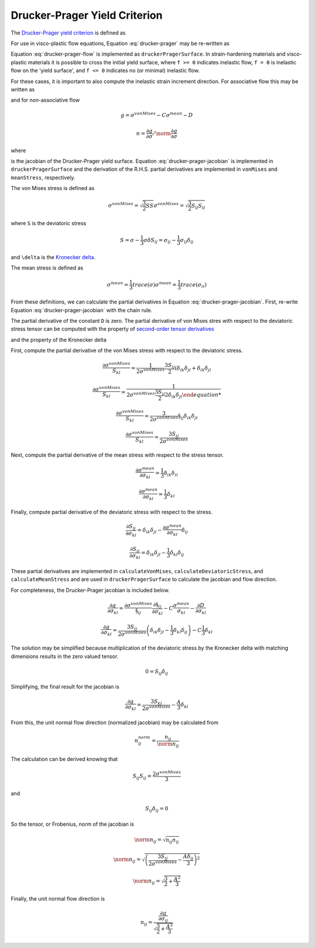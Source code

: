 Drucker-Prager Yield Criterion
==============================

The `Drucker-Prager yield criterion
<https://en.wikipedia.org/wiki/Drucker%E2%80%93Prager_yield_criterion>`_ is
defined as 

.. math:: 0 = \sigma^{vonMises} - A \sigma^{mean} - B
    :label: drucker-prager

For use in visco-plastic flow equations, Equation :eq:`drucker-prager` may be
re-written as

.. math:: f = \sigma^{vonMises} - A \sigma^{mean} - B
    :label: drucker-prager-flow

Equation :eq:`drucker-prager-flow` is implemented as ``druckerPragerSurface``.
In strain-hardening materials and visco-plastic materials it is possible to
cross the initial yield surface, where ``f >= 0`` indicates inelastic flow, ``f
= 0`` is inelastic flow on the 'yield surface', and ``f <= 0`` indicates no (or
minimal) inelastic flow. 

For these cases, it is important to also compute the inelastic strain increment
direction. For associative flow this may be written as

.. math:: n = \frac{\partial f}{\partial \sigma}  / \norm{\frac{\partial f}{\partial \sigma}}
    :label: drucker-prager-direction

and for non-associative flow

.. math::

    g = \sigma^{vonMises} - C \sigma^{mean} - D

    n = \frac{\partial g}{\partial \sigma}  / \norm{\frac{\partial g}{\partial
        \sigma}}

where

.. math:: \frac{\partial g}{\partial \sigma} = \frac{\partial \sigma^{vonMises}}{\sigma} - C \frac{\sigma^{mean}}{\sigma}
    :label: drucker-prager-jacobian

is the jacobian of the Drucker-Prager yield surface. Equation
:eq:`drucker-prager-jacobian` is implemented in ``druckerPragerSurface``
and the derivation of the R.H.S. partial derivatives are implemented in
``vonMises`` and ``meanStress``, respectively. 

The von Mises stress is defined as

.. math::

    \sigma^{vonMises} = \sqrt{\frac{3}{2} S S}
    \sigma^{vonMises} = \sqrt{\frac{3}{2} S_{ij} S_{ij}}

where ``S`` is the deviatoric stress

.. math::

    S = \sigma - \frac{1}{3} \sigma \delta
    S_{ij} = \sigma_{ij} - \frac{1}{3} \sigma_{ij} \delta_{ij}

and ``\delta`` is the `Kronecker delta
<https://en.wikipedia.org/wiki/Kronecker_delta>`_. 

The mean stress is defined as

.. math::

    \sigma^{mean} = \frac{1}{3} trace \left ( \sigma \right )
    \sigma^{mean} = \frac{1}{3} trace \left ( \sigma_{ii} \right )
 
From these definitions, we can calculate the partial derivatives in Equation
:eq:`drucker-prager-jacobian`. First, re-write Equation
:eq:`drucker-prager-jacobian` with the chain rule.

.. math::
    \frac{\partial g}{\partial \sigma_{kl}} = \frac{\partial
        \sigma^{vonMises}}{\S_{ij}}\frac{\partial \S_{ij}}{\partial \sigma_{kl}}
        - C \frac{\sigma^{mean}}{\sigma_{kl}} 
        - \frac{\partial D}{\partial \sigma_{kl}}
    :label: drucker-prager-chain-rule
    
The partial derivative of the constant ``D`` is zero. The partial derivative of
von Mises stres with respect to the deviatoric stress tensor can be computed
with the property of `second-order tensor derivatives
<https://en.wikipedia.org/wiki/Tensor_derivative_(continuum_mechanics)>`_

.. math:: \frac{\partial x_{ij}}{\partial y_{kl}} = \delta_{ik} \delta_{jl}
    :label: tensor-partial

and the property of the Kronecker delta

.. math:: x_{kl} = x_{ij} \delta_{ik} \delta_{jl}
    :label: kronecker-property

First, compute the partial derivative of the von Mises stress with respect to
the deviatoric stress.

.. math::

    \frac{\partial \sigma^{vonMises}}{S_{kl}} = \frac{1}{2 \sigma^{vonMises}}
        \frac{3 S_{ij}}{2} \left ( \delta_{ik} \delta_{jl} + \delta_{ik}
        \delta_{jl}

    \frac{\partial \sigma^{vonMises}}{S_{kl}} = \frac{1}{2 \sigma^{vonMises}
        \frac{3 S_{ij}}{2} 2 \delta_{ik} \delta_{jl}

    \frac{\partial \sigma^{vonMises}}{S_{kl}} = \frac{3}{2 \sigma^{vonMises}}
        \S_{ij} \delta_{ik} \delta_{jl}

    \frac{\partial \sigma^{vonMises}}{S_{kl}} = \frac{3 S_{ij}}{2
        \sigma^{vonMises}}
    
Next, compute the partial derivative of the mean stress with respect to the
stress tensor. 

.. math::

    \frac{\partial \sigma^{mean}}{\partial \sigma_{kl}} = \frac{1}{3}
        \delta_{ik} \delta_{il}

    \frac{\partial \sigma^{mean}}{\partial \sigma_{kl}} = \frac{1}{3} \delta_{kl}

Finally, compute partial derivative of the deviatoric stress with respect to the
stress. 

.. math::

    \frac{\partial S_{ij}}{\partial \sigma_{kl}} = \delta_{ik} \delta_{jl} -
        \frac{\partial \sigma^{mean}}{\partial \sigma_{kl}} \delta_{ij}

    \frac{\partial S_{ij}}{\partial \sigma_{kl}} = \delta_{ik} \delta_{jl} -
        \frac{1}{3} \delta_{kl} \delta_{ij}

These partial derivatives are implemented in ``calculateVonMises``,
``calculateDeviatoricStress``, and ``calculateMeanStress`` and are used in
``druckerPragerSurface`` to calculate the jacobian and flow direction.

For completeness, the Drucker-Prager jacobian is included below.

.. math::

    
    \frac{\partial g}{\partial \sigma_{kl}} = \frac{\partial
        \sigma^{vonMises}}{\S_{ij}}\frac{\partial \S_{ij}}{\partial \sigma_{kl}}
        - C \frac{\sigma^{mean}}{\sigma_{kl}} 
        - \frac{\partial D}{\partial \sigma_{kl}}

    \frac{\partial g}{\partial \sigma_{kl}} = \frac{3 S_{ij}}{2
        \sigma^{vonMises}} \left ( \delta_{ik} \delta_{jl} -
        \frac{1}{3} \delta_{kl} \delta_{ij} \right ) - C \frac{1}{3} \delta_{kl}

The solution may be simplified because multiplication of the deviatoric stress
by the Kronecker delta with matching dimensions results in the zero valued
tensor. 

.. math::

    0 = S_{ij} \delta_{ij}

Simplifying, the final result for the jacobian is

.. math::
 
    \frac{\partial g}{\partial \sigma_{kl}} = \frac{3 S_{kl}}{2
        \sigma^{vonMises}} - \frac{A}{3} \delta_{kl}

From this, the unit normal flow direction (normalized jacobian) may be
calculated from 

.. math:: 

    n^{norm}_{ij} = \frac{n_{ij}}{\norm{n_{ij}}}

The calculation can be derived knowing that

.. math::

    S_{ij} S_{ij} = \frac{2 \sigma^{vonMises}}{3} 

and

.. math::

    S_{ij} \delta_{ij} = 0

So the tensor, or Frobenius, norm of the jacobian is

.. math::

    \norm{n_{ij}} = \sqrt{n_{ij} n_{ij}}

    \norm{n_{ij}} = \sqrt{\left ( \frac{3 S_{ij}}{2 \sigma^{vonMises}} - \frac{A
        \delta_{ij}}{3} \right )^{2}}

    \norm{n_{ij}} = \sqrt{\frac{3}{2} + \frac{A^2}{3}}

Finally, the unit normal flow direction is 

.. math::

    n_{ij} = \frac{\frac{\partial g}{\partial \sigma_{ij}}}{\sqrt{\frac{3}{2} +
        \frac{A^2}{3}}}
